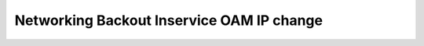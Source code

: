 ==========================================
Networking Backout Inservice OAM IP change
==========================================



.. contents::
   :local:
   :depth: 1
